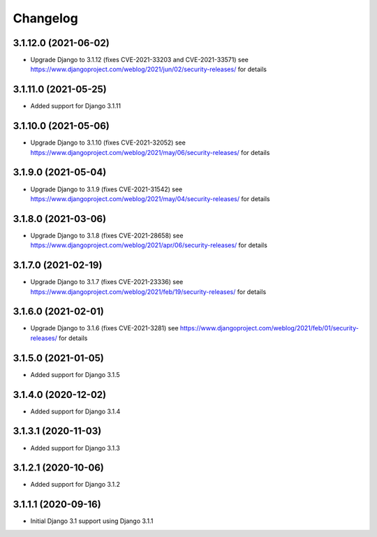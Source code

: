 =========
Changelog
=========


3.1.12.0 (2021-06-02)
=====================

* Upgrade Django to 3.1.12 (fixes CVE-2021-33203 and CVE-2021-33571)
  see https://www.djangoproject.com/weblog/2021/jun/02/security-releases/
  for details


3.1.11.0 (2021-05-25)
=====================

* Added support for Django 3.1.11


3.1.10.0 (2021-05-06)
=====================

* Upgrade Django to 3.1.10 (fixes CVE-2021-32052)
  see https://www.djangoproject.com/weblog/2021/may/06/security-releases/
  for details


3.1.9.0 (2021-05-04)
====================

* Upgrade Django to 3.1.9 (fixes CVE-2021-31542)
  see https://www.djangoproject.com/weblog/2021/may/04/security-releases/
  for details


3.1.8.0 (2021-03-06)
====================

* Upgrade Django to 3.1.8 (fixes CVE-2021-28658)
  see https://www.djangoproject.com/weblog/2021/apr/06/security-releases/
  for details


3.1.7.0 (2021-02-19)
====================

* Upgrade Django to 3.1.7 (fixes CVE-2021-23336)
  see https://www.djangoproject.com/weblog/2021/feb/19/security-releases/
  for details


3.1.6.0 (2021-02-01)
====================

* Upgrade Django to 3.1.6 (fixes CVE-2021-3281)
  see https://www.djangoproject.com/weblog/2021/feb/01/security-releases/
  for details


3.1.5.0 (2021-01-05)
====================

* Added support for Django 3.1.5


3.1.4.0 (2020-12-02)
====================

* Added support for Django 3.1.4


3.1.3.1 (2020-11-03)
====================

* Added support for Django 3.1.3


3.1.2.1 (2020-10-06)
====================

* Added support for Django 3.1.2


3.1.1.1 (2020-09-16)
====================

* Initial Django 3.1 support using Django 3.1.1

